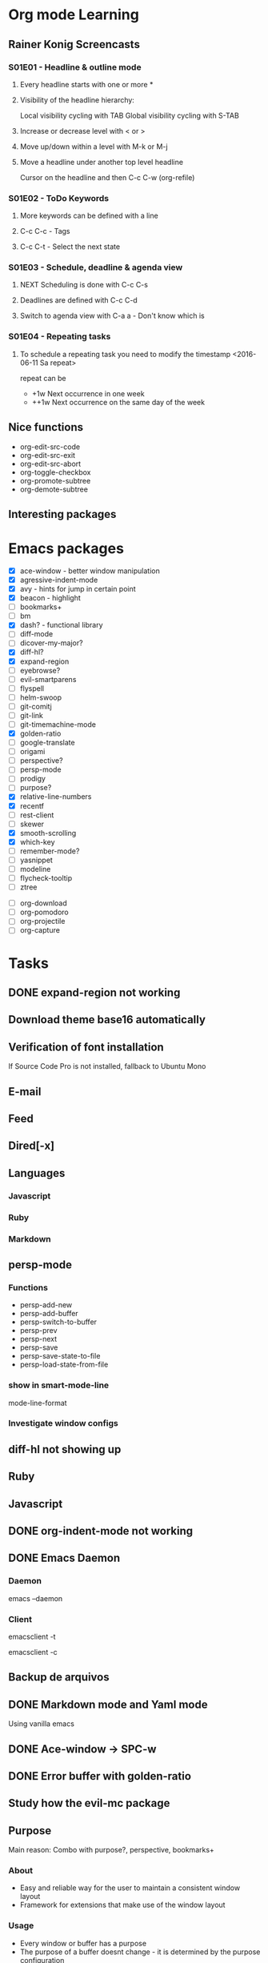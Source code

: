 * Org mode Learning
** Rainer Konig Screencasts
*** S01E01 - Headline & outline mode
**** Every headline starts with one or more *

**** Visibility of the headline hierarchy:
Local visibility cycling with TAB
Global visibility cycling with S-TAB

**** Increase or decrease level with < or >

**** Move up/down within a level with M-k or M-j

**** Move a headline under another top level headline
Cursor on the headline and then C-c C-w (org-refile)

*** S01E02 - ToDo Keywords
# +SEQ_TODO: NEXT (n) TODO(t) WAITING (w)
**** More keywords can be defined with a line
**** C-c C-c - Tags
**** C-c C-t - Select the next state

*** S01E03 - Schedule, deadline & agenda view
**** NEXT Scheduling is done with C-c C-s
DEADLINE: <2016-11-23 Wed +1w> SCHEDULED: <2016-11-16 Wed>
**** Deadlines are defined with C-c C-d
**** Switch to agenda view with C-a a - Don't know which is

*** S01E04 - Repeating tasks
**** To schedule a repeating task you need to modify the timestamp <2016-06-11 Sa repeat>
repeat can be 
- +1w Next occurrence in one week
- ++1w Next occurrence on the same day of the week

** Nice functions 
- org-edit-src-code
- org-edit-src-exit
- org-edit-src-abort
- org-toggle-checkbox
- org-promote-subtree
- org-demote-subtree

** Interesting packages

* Emacs packages
- [X] ace-window - better window manipulation
- [X] agressive-indent-mode
- [X] avy - hints for jump in certain point
- [X] beacon - highlight
- [ ] bookmarks+
- [ ] bm
- [X] dash? - functional library
- [ ] diff-mode
- [ ] dicover-my-major?
- [X] diff-hl?
- [X] expand-region
- [ ] eyebrowse?
- [ ] evil-smartparens
- [ ] flyspell
- [ ] helm-swoop
- [ ] git-comitj
- [ ] git-link
- [ ] git-timemachine-mode
- [X] golden-ratio
- [ ] google-translate
- [ ] origami
- [ ] perspective?
- [ ] persp-mode
- [ ] prodigy
- [ ] purpose?
- [X] relative-line-numbers
- [X] recentf
- [ ] rest-client
- [ ] skewer
- [X] smooth-scrolling
- [X] which-key
- [ ] remember-mode?
- [ ] yasnippet
- [ ] modeline
- [ ] flycheck-tooltip
- [ ] ztree

# Org
- [ ] org-download
- [ ] org-pomodoro
- [ ] org-projectile
- [ ] org-capture

* Tasks
** DONE expand-region not working
   CLOSED: [2016-12-24 Sat 02:35]
** Download theme base16 automatically
** Verification of font installation
If Source Code Pro is not installed, fallback to Ubuntu Mono
** E-mail
** Feed
** Dired[-x]
** Languages
*** Javascript
*** Ruby
*** Markdown
** persp-mode
    :LOGBOOK:
    CLOCK: [2016-12-02 Fri 22:52]--[2016-12-02 Fri 23:59] =>  1:07
    CLOCK: [2016-11-19 Sat 16:00]--[2016-11-19 Sat 16:25] =>  0:25
    CLOCK: [2016-11-19 Sat 15:03]--[2016-11-19 Sat 15:28] =>  0:25
    CLOCK: [2016-11-19 Sat 13:36]--[2016-11-19 Sat 14:01] =>  0:25
    CLOCK: [2016-11-19 Sat 14:22]--[2016-11-19 Sat 14:47] =>  0:25
    :END:
*** Functions 
- persp-add-new
- persp-add-buffer
- persp-switch-to-buffer
- persp-prev
- persp-next
- persp-save
- persp-save-state-to-file
- persp-load-state-from-file

*** show in smart-mode-line
mode-line-format
*** Investigate window configs
** diff-hl not showing up
** Ruby
   :LOGBOOK:
   CLOCK: [2016-12-10 Sat 20:44]--[2016-12-10 Sat 21:09] =>  0:25
   CLOCK: [2016-12-10 Sat 20:14]--[2016-12-10 Sat 20:39] =>  0:25
   CLOCK: [2016-12-10 Sat 19:12]--[2016-12-10 Sat 19:37] =>  0:25
   CLOCK: [2016-12-10 Sat 11:09]--[2016-12-10 Sat 11:34] =>  0:25
   CLOCK: [2016-12-10 Sat 10:07]--[2016-12-10 Sat 10:32] =>  0:25
   CLOCK: [2016-12-10 Sat 09:37]--[2016-12-10 Sat 10:02] =>  0:25
   CLOCK: [2016-12-03 Sat 19:46]--[2016-12-03 Sat 19:56] =>  0:10
   CLOCK: [2016-12-03 Sat 11:30]--[2016-12-03 Sat 11:42] =>  0:12
   CLOCK: [2016-12-03 Sat 10:53]--[2016-12-03 Sat 10:53] =>  0:00
   :END:
** Javascript
   :LOGBOOK:
   CLOCK: [2016-12-12 Mon 23:01]--[2016-12-12 Mon 23:26] =>  0:25
   CLOCK: [2016-12-11 Sun 18:44]--[2016-12-11 Sun 19:09] =>  0:25
   CLOCK: [2016-12-11 Sun 11:39]--[2016-12-11 Sun 12:04] =>  0:25
   :END:
** DONE org-indent-mode not working
CLOSED: [2017-01-02 Mon 12:23]
** DONE Emacs Daemon
   CLOSED: [2016-12-24 Sat 02:34]
*** Daemon 
emacs --daemon
*** Client
# terminal
emacsclient -t 
# Coment
emacsclient -c
** Backup de arquivos
** DONE Markdown mode and Yaml mode
   CLOSED: [2017-01-02 Mon 12:18]
Using vanilla emacs

** DONE Ace-window -> SPC-w
   CLOSED: [2016-12-25 Sun 23:45]
** DONE Error buffer with golden-ratio
   CLOSED: [2016-12-26 Mon 00:04]

** Study how the evil-mc package
** Purpose
Main reason:
Combo with purpose?, perspective, bookmarks+

*** About
- Easy and reliable way for the user to maintain a consistent window layout
- Framework for extensions that make use of the window layout

*** Usage
- Every window or buffer has a purpose
- The purpose of a buffer doesnt change - it is determined by the purpose configuration

**** Basic usage
- Open, close and resize window layout _M-x purpose-save-window-layout_ and _M-x purpose-load-window-layout_
- Buffer will open 
- Dedicated windows: _C-c , D_
- 

*** Window disposition
**** Ruby with specs
|1| Ruby |2| Spec |3| org-mode Other-Ruby - Magit - .el  |4| Other-spec - *compilation* *rspec-compilation*

** Learn bookmark+
** daemon gives error with evil-mc
*** Disabling temporarily when in daemon
** search with projectile
** jump to use-package declaration
** DONE go to window in the same frame
CLOSED: [2017-01-07 Sat 13:59]
